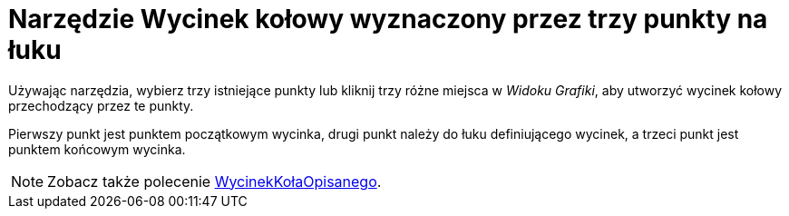 = Narzędzie Wycinek kołowy wyznaczony przez trzy punkty na łuku
:page-en: tools/Circumcircular_Sector
ifdef::env-github[:imagesdir: /en/modules/ROOT/assets/images]

Używając narzędzia, wybierz trzy istniejące punkty lub kliknij trzy różne miejsca w _Widoku Grafiki_, aby utworzyć wycinek kołowy przechodzący przez te punkty.

Pierwszy punkt jest punktem początkowym wycinka, drugi punkt należy do łuku definiującego wycinek, a trzeci punkt jest punktem końcowym wycinka.


[NOTE]
====

Zobacz także polecenie xref:/commands/WycinekKołaOpisanego.adoc[WycinekKołaOpisanego].

====
